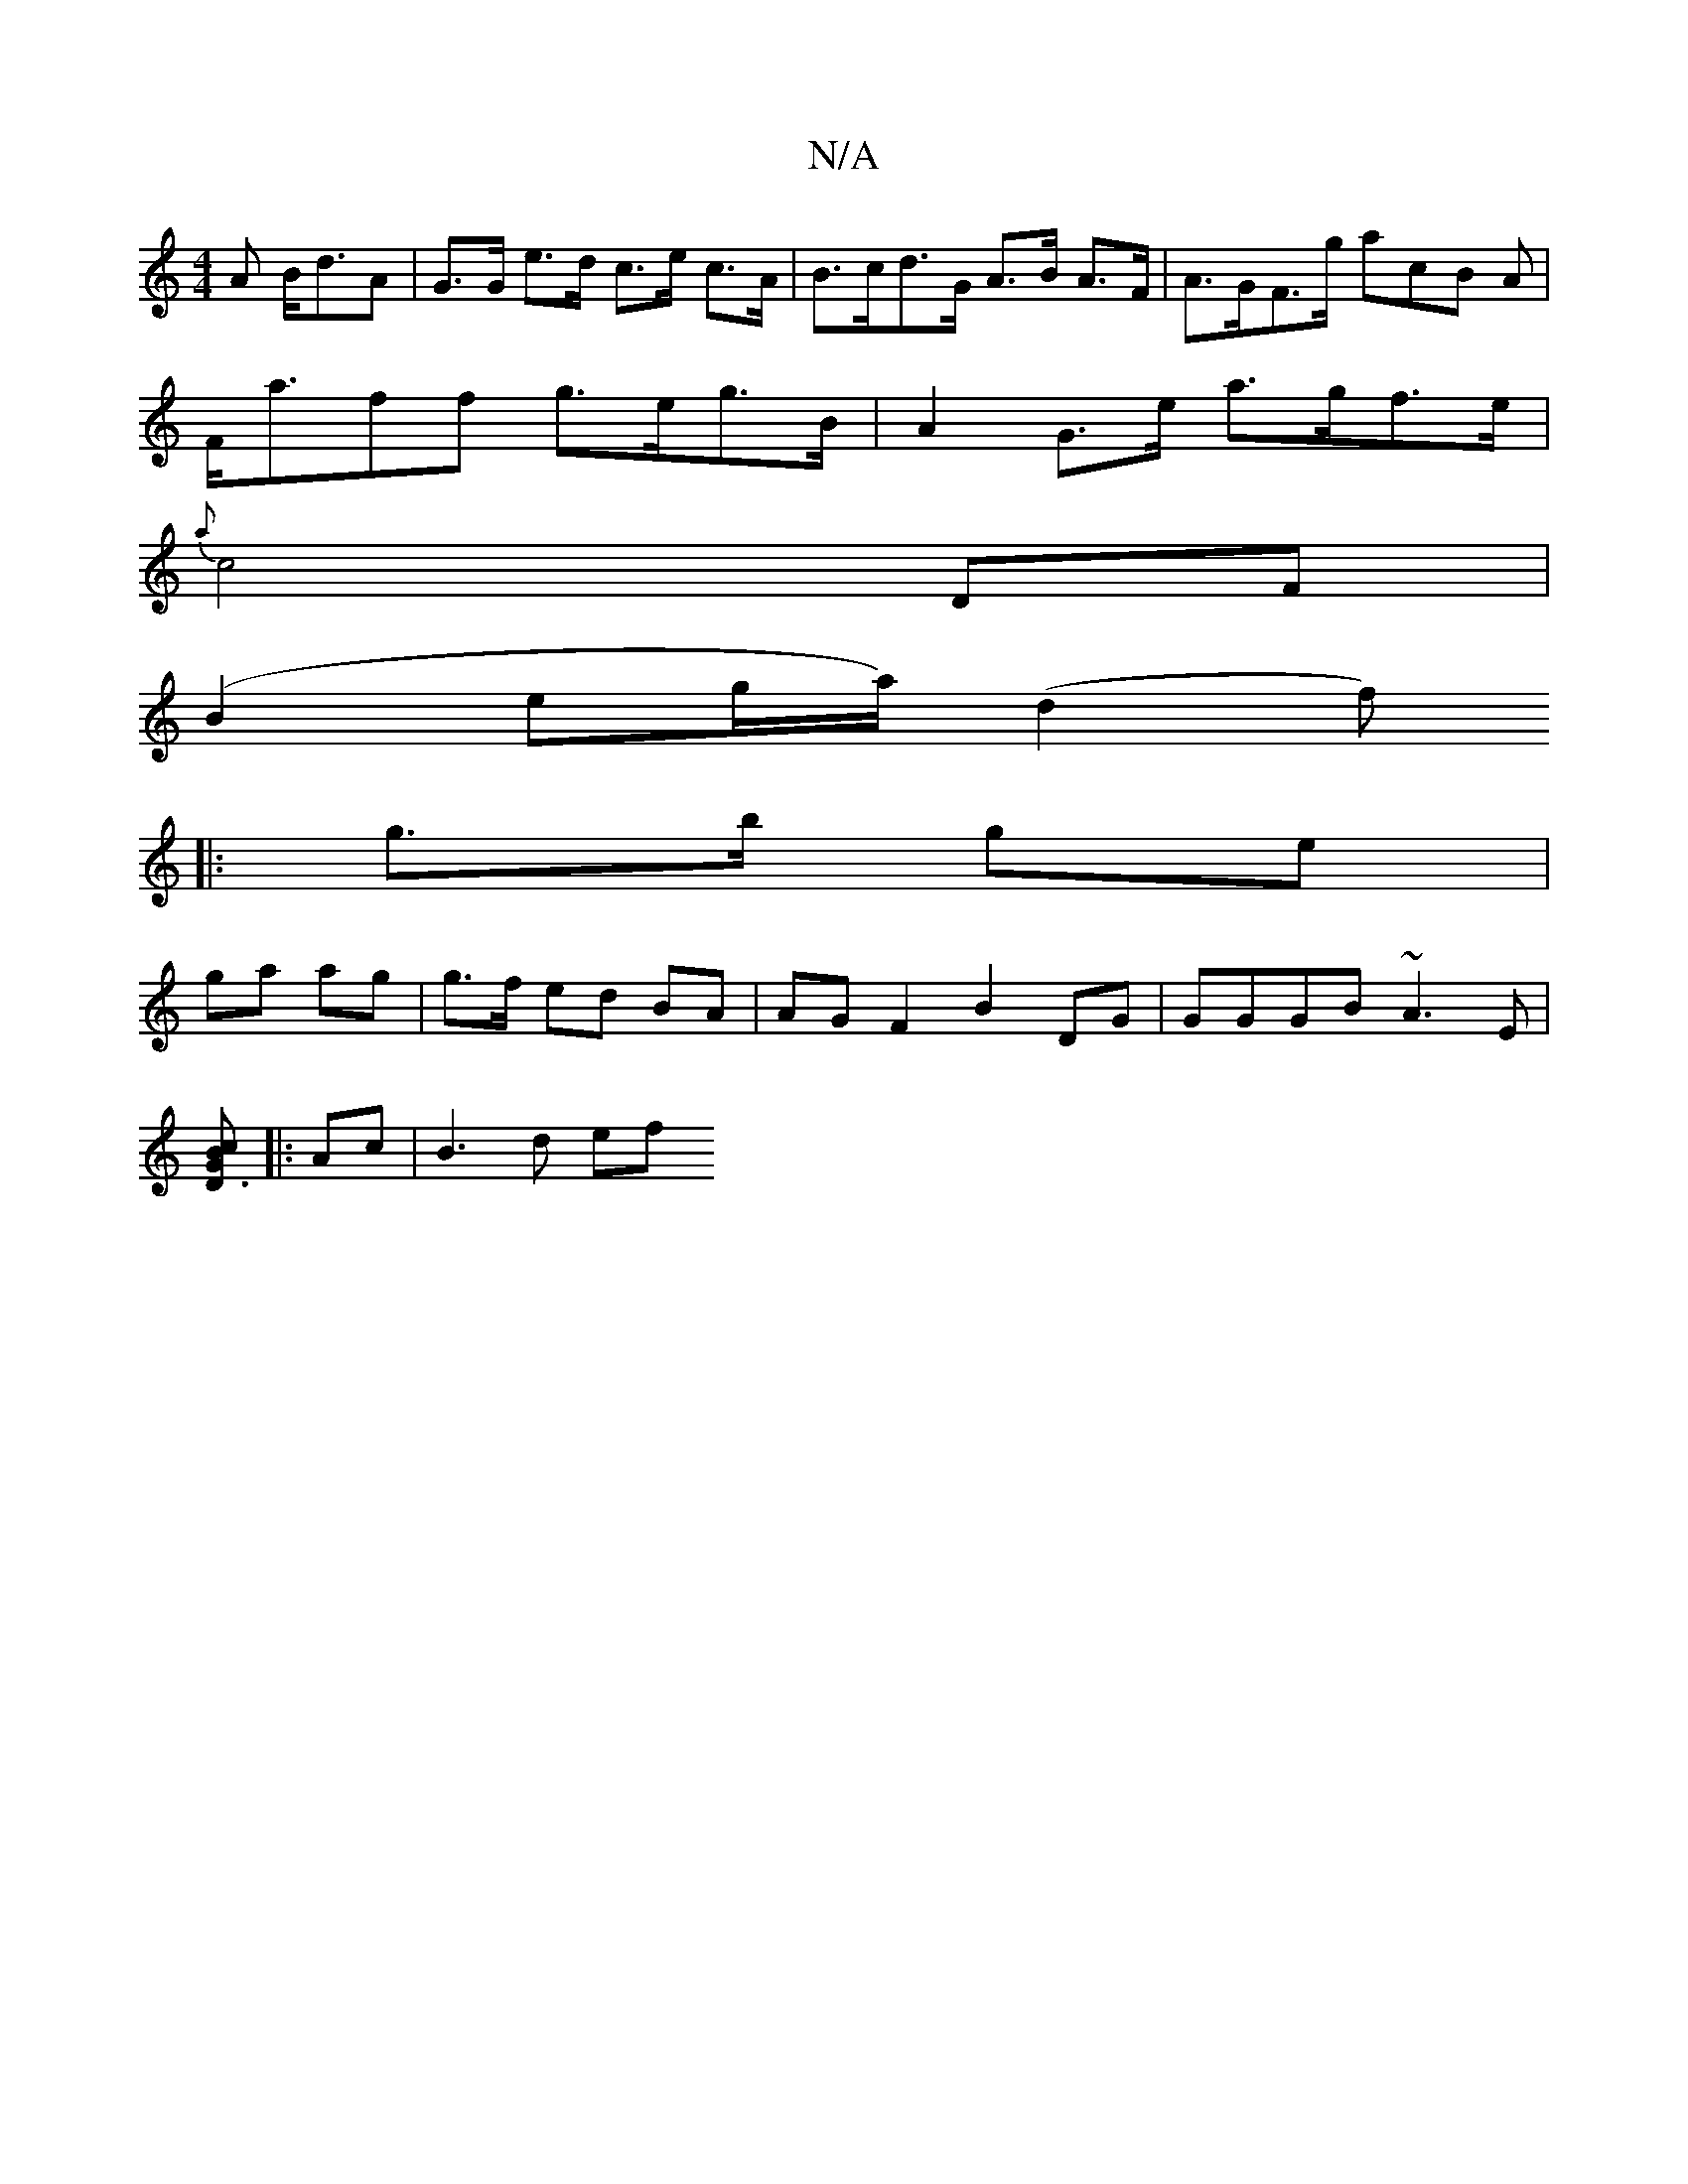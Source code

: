 X:1
T:N/A
M:4/4
R:N/A
K:Cmajor
 A B<dA | G>G e>d c>e c>A | B>cd>G A>B A>F | A>GF>g acB A |
F<aff g>eg>B | A2 G>e a>gf>e |
{a}c4 DF|
(B2 eg/a/) (d2 f)
|: g>b ge |
ga ag|g>f ed BA | AG F2 B2 DG | GGGB ~A3 E |
[D3G2B2>c]
|: Ac|B3 d ef